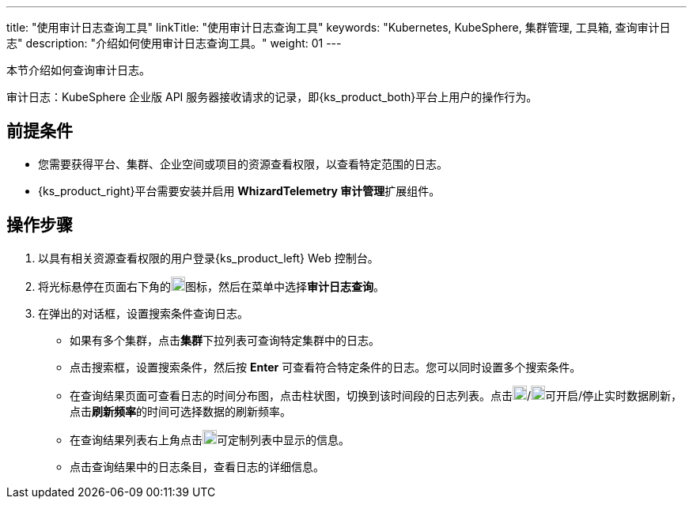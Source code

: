 ---
title: "使用审计日志查询工具"
linkTitle: "使用审计日志查询工具"
keywords: "Kubernetes, KubeSphere, 集群管理, 工具箱, 查询审计日志"
description: "介绍如何使用审计日志查询工具。"
weight: 01
---

本节介绍如何查询审计日志。

审计日志：KubeSphere 企业版 API 服务器接收请求的记录，即{ks_product_both}平台上用户的操作行为。

== 前提条件

* 您需要获得平台、集群、企业空间或项目的资源查看权限，以查看特定范围的日志。
* {ks_product_right}平台需要安装并启用 **WhizardTelemetry 审计管理**扩展组件。

== 操作步骤

. 以具有相关资源查看权限的用户登录{ks_product_left} Web 控制台。

. 将光标悬停在页面右下角的image:/images/ks-qkcp/zh/icons/hammer.svg[hammer,18,18]图标，然后在菜单中选择**审计日志查询**。

. 在弹出的对话框，设置搜索条件查询日志。
+
--
* 如果有多个集群，点击**集群**下拉列表可查询特定集群中的日志。

* 点击搜索框，设置搜索条件，然后按 **Enter** 可查看符合特定条件的日志。您可以同时设置多个搜索条件。

* 在查询结果页面可查看日志的时间分布图，点击柱状图，切换到该时间段的日志列表。点击image:/images/ks-qkcp/zh/icons/start-dark.svg[start-dark,18,18]/image:/images/ks-qkcp/zh/icons/stop-dark-white.svg[stop-dark-white,18,18]可开启/停止实时数据刷新，点击**刷新频率**的时间可选择数据的刷新频率。

* 在查询结果列表右上角点击image:/images/ks-qkcp/zh/icons/cogwheel.svg[cogwheel,18,18]可定制列表中显示的信息。

* 点击查询结果中的日志条目，查看日志的详细信息。
--
